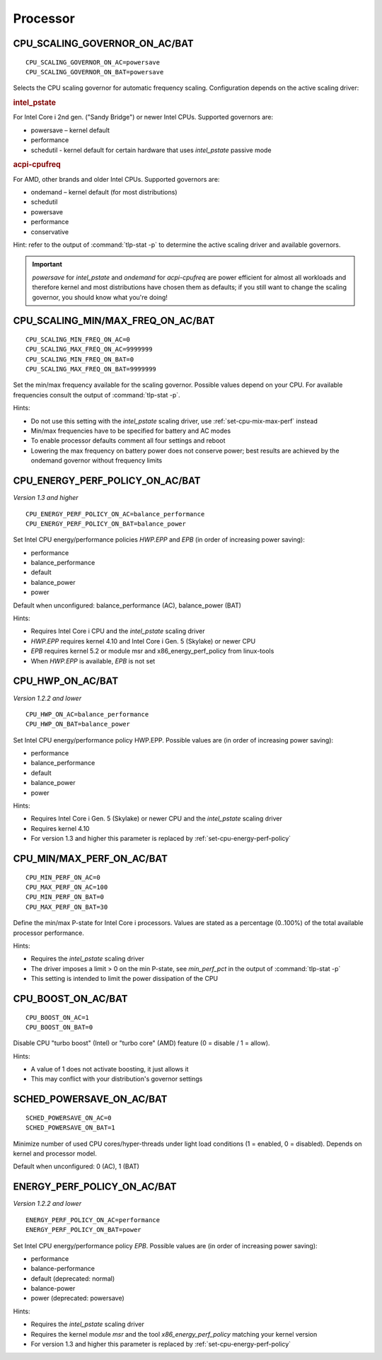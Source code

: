 Processor
=========

CPU_SCALING_GOVERNOR_ON_AC/BAT
------------------------------
::

    CPU_SCALING_GOVERNOR_ON_AC=powersave
    CPU_SCALING_GOVERNOR_ON_BAT=powersave

Selects the CPU scaling governor for automatic frequency scaling. Configuration
depends on the active scaling driver:

.. rubric:: intel_pstate

For Intel Core i 2nd gen. ("Sandy Bridge") or newer Intel CPUs. Supported
governors are:

* powersave – kernel default
* performance
* schedutil - kernel default for certain hardware that uses `intel_pstate` passive mode

.. rubric:: acpi-cpufreq

For AMD, other brands and older Intel CPUs. Supported governors are:

* ondemand – kernel default (for most distributions)
* schedutil
* powersave
* performance
* conservative

Hint: refer to the output of :command:`tlp-stat -p` to determine the active
scaling driver and available governors.

.. important::

    `powersave` for `intel_pstate` and `ondemand` for `acpi-cpufreq` are power
    efficient for almost all workloads and therefore kernel and most distributions
    have chosen them as defaults; if you still want to change the scaling governor,
    you should know what you're doing!

CPU_SCALING_MIN/MAX_FREQ_ON_AC/BAT
----------------------------------
::

    CPU_SCALING_MIN_FREQ_ON_AC=0
    CPU_SCALING_MAX_FREQ_ON_AC=9999999
    CPU_SCALING_MIN_FREQ_ON_BAT=0
    CPU_SCALING_MAX_FREQ_ON_BAT=9999999

Set the min/max frequency available for the scaling governor. Possible values
depend on your CPU. For available frequencies consult the output of
:command:`tlp-stat -p`.

Hints:

* Do not use this setting with the `intel_pstate` scaling driver, use
  :ref:`set-cpu-mix-max-perf` instead
* Min/max frequencies have to be specified for battery and AC modes
* To enable processor defaults comment all four settings and reboot
* Lowering the max frequency on battery power does not conserve power;
  best results are achieved by the ondemand governor without frequency limits

.. _set-cpu-energy-perf-policy:

CPU_ENERGY_PERF_POLICY_ON_AC/BAT
--------------------------------
*Version 1.3 and higher*

::

    CPU_ENERGY_PERF_POLICY_ON_AC=balance_performance
    CPU_ENERGY_PERF_POLICY_ON_BAT=balance_power

Set Intel CPU energy/performance policies `HWP.EPP` and `EPB` (in order of
increasing power saving):

* performance
* balance_performance
* default
* balance_power
* power

Default when unconfigured: balance_performance (AC), balance_power (BAT)

Hints:

* Requires Intel Core i CPU and the `intel_pstate` scaling driver
* `HWP.EPP` requires kernel 4.10 and Intel Core i Gen. 5 (Skylake) or newer CPU
* `EPB` requires kernel 5.2 or module msr and x86_energy_perf_policy from linux-tools
* When `HWP.EPP` is available, `EPB` is not set

CPU_HWP_ON_AC/BAT
-----------------
*Version 1.2.2 and lower*

::

    CPU_HWP_ON_AC=balance_performance
    CPU_HWP_ON_BAT=balance_power

Set Intel CPU energy/performance policy HWP.EPP. Possible values are (in order
of increasing power saving):

* performance
* balance_performance
* default
* balance_power
* power

Hints:

* Requires Intel Core i Gen. 5 (Skylake) or newer CPU and the `intel_pstate` scaling driver
* Requires kernel 4.10
* For version 1.3 and higher this parameter is replaced by :ref:`set-cpu-energy-perf-policy`

.. _set-cpu-mix-max-perf:

CPU_MIN/MAX_PERF_ON_AC/BAT
--------------------------
::

    CPU_MIN_PERF_ON_AC=0
    CPU_MAX_PERF_ON_AC=100
    CPU_MIN_PERF_ON_BAT=0
    CPU_MAX_PERF_ON_BAT=30

Define the min/max P-state for Intel Core i processors. Values are stated as a
percentage (0..100%) of the total available processor performance.

Hints:

* Requires the `intel_pstate` scaling driver
* The driver imposes a limit > 0 on the min P-state, see `min_perf_pct` in the
  output of :command:`tlp-stat -p`
* This setting is intended to limit the power dissipation of the CPU

CPU_BOOST_ON_AC/BAT
-------------------
::

    CPU_BOOST_ON_AC=1
    CPU_BOOST_ON_BAT=0

Disable CPU "turbo boost" (Intel) or "turbo core" (AMD) feature (0 = disable /
1 = allow).

Hints:

* A value of 1 does not activate boosting, it just allows it
* This may conflict with your distribution's governor settings

SCHED_POWERSAVE_ON_AC/BAT
-------------------------
::

    SCHED_POWERSAVE_ON_AC=0
    SCHED_POWERSAVE_ON_BAT=1

Minimize number of used CPU cores/hyper-threads under light load conditions
(1 = enabled, 0 = disabled). Depends on kernel and processor model.

Default when unconfigured: 0 (AC), 1 (BAT)

ENERGY_PERF_POLICY_ON_AC/BAT
-----------------------------
*Version 1.2.2 and lower*

::

    ENERGY_PERF_POLICY_ON_AC=performance
    ENERGY_PERF_POLICY_ON_BAT=power

Set Intel CPU energy/performance policy `EPB`. Possible values are (in order of
increasing power saving):

* performance
* balance-performance
* default (deprecated: normal)
* balance-power
* power (deprecated: powersave)

Hints:

* Requires the `intel_pstate` scaling driver
* Requires the kernel module `msr` and the tool `x86_energy_perf_policy` matching
  your kernel version
* For version 1.3 and higher this parameter is replaced by :ref:`set-cpu-energy-perf-policy`

.. seealso::

    * `intel_pstate CPU Performance Scaling Driver <https://www.kernel.org/doc/html/latest/admin-guide/pm/intel_pstate.html>`_
      – driver documentation
    * `Intel Performance and Energy Bias Hint <https://www.kernel.org/doc/html/latest/admin-guide/pm/intel_epb.html>`_
      – `EPB` documentation
    * `Improvements in CPU frequency management <https://lwn.net/Articles/682391/>`_
      – LWN article covering the schedutil governor
